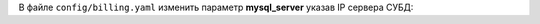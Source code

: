 В файле ``config/billing.yaml`` изменить параметр **mysql_server** указав IP сервера СУБД:

.. code-block:: yaml
    :emphasize-lines: 13
    :linenos:

    billing:
      # доменное имя для nginx хостов
      # реузльтатом будет
      # админка: admin.ispnet.demo
      # кабинет пользователей: stat.ispnet.demo
      domain: "ispnet.demo"
      # нужно ли ставить базу данных (софт)
      # если указывать false, то база данных уже должна быть установлена
      # желательно в таком случаи указать пароль от root в конфиге database.yaml
      install_percona: true
      # адрес сервера MySQL (для конфигов модулей биллинга)
      # если указан не 127.0.0.1, то считается что MySQL на отдельном сервере
      mysql_server: "127.0.0.1"
      # mysql шаблон для подключения
      mysql_connect: "/root/mysql.connect"
      # адрес серверов обновлений
      update_server: "update.multi-billing.pro"
      testing_server: "current.multi-billing.pro"
      # какие программы добавлять в chroot среду модулей
      chroot_programs: ["sh", "bash", "echo", "date", "ls", "awk", "sed", "grep", "cat", "rm", "command"]
      # данные директории не трогать!
      dirs:
        tmp: "/tmp/bill/install"
        home: "/var/bill"
        logs: "logs"
        backups: "backup"
        files: "files"
        scripts: "scripts"
        custom: "custom"
